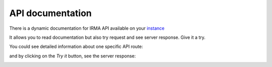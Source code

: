 API documentation
-----------------

There is a dynamic documentation for IRMA API available on your `instance <http://172.16.1.30/swagger>`_

It allows you to read documentation but also try request and see server response. Give it a try.


.. image:: pics/swagger1.png
   :alt: Swagger homepage

You could see detailed information about one specific API route:

.. image:: pics/swagger2.png
   :alt: Swagger homepage

and by clicking on the `Try it` button, see the server response:

.. image:: pics/swagger3.png
   :alt: Swagger homepage
